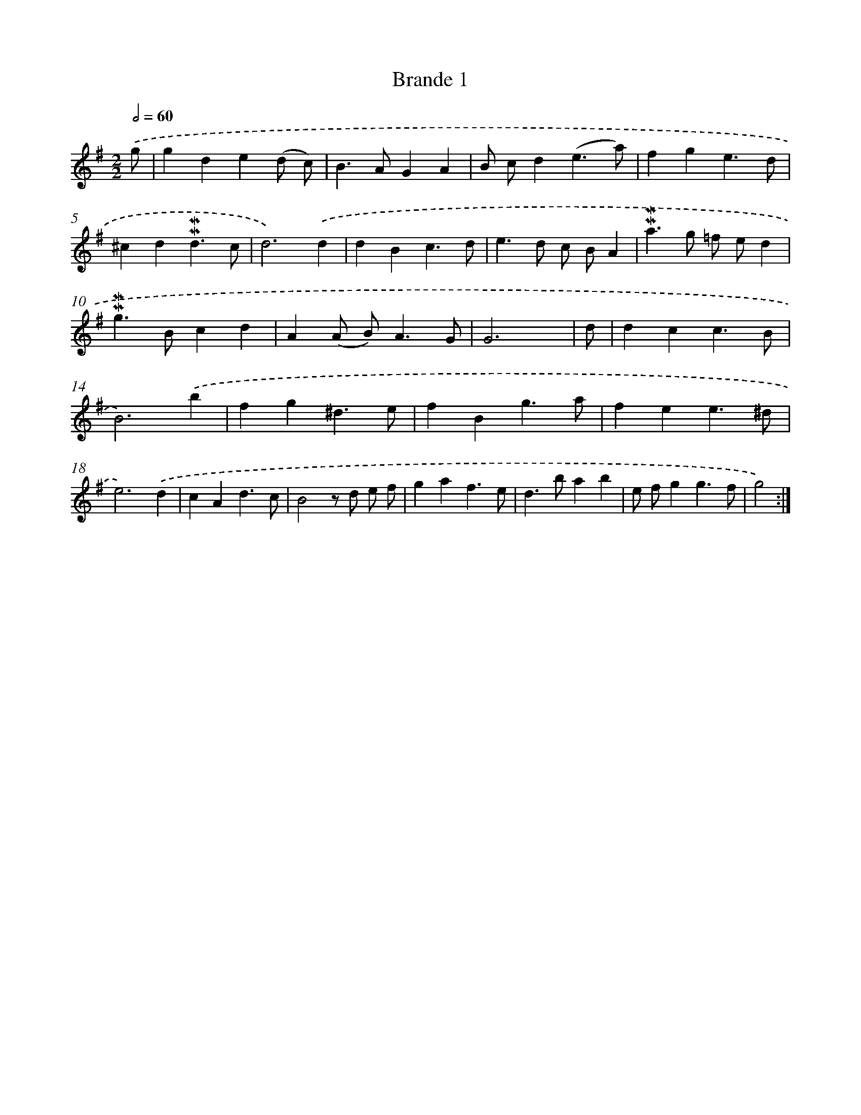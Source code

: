 X: 11964
T: Brande 1
%%abc-version 2.0
%%abcx-abcm2ps-target-version 5.9.1 (29 Sep 2008)
%%abc-creator hum2abc beta
%%abcx-conversion-date 2018/11/01 14:37:20
%%humdrum-veritas 484794307
%%humdrum-veritas-data 279058021
%%continueall 1
%%barnumbers 0
L: 1/4
M: 2/2
Q: 1/2=60
K: G clef=treble
.('g/ [I:setbarnb 1]|
gde(d/ c/) |
B>AGA |
B/ c/d(e3/a/) |
fge3/d/ |
^cd!mordent!!mordent!d3/c/ |
d3).('d |
dBc3/d/ |
e>d c/ B/A |
!mordent!!mordent!a>g =f/ e/d |
!mordent!!mordent!g>Bcd |
A(A/ B<)AG/ |
G3x/ |
d/ [I:setbarnb 13]|
dcc3/B/ |
B3).('b |
fg^d3/e/ |
fBg3/a/ |
fee3/^d/ |
e3).('d |
cAd3/c/ |
B2z/ d/ e/ f/ |
gaf3/e/ |
d>bab |
e/ f/gg3/f/ |
g2) :|]
